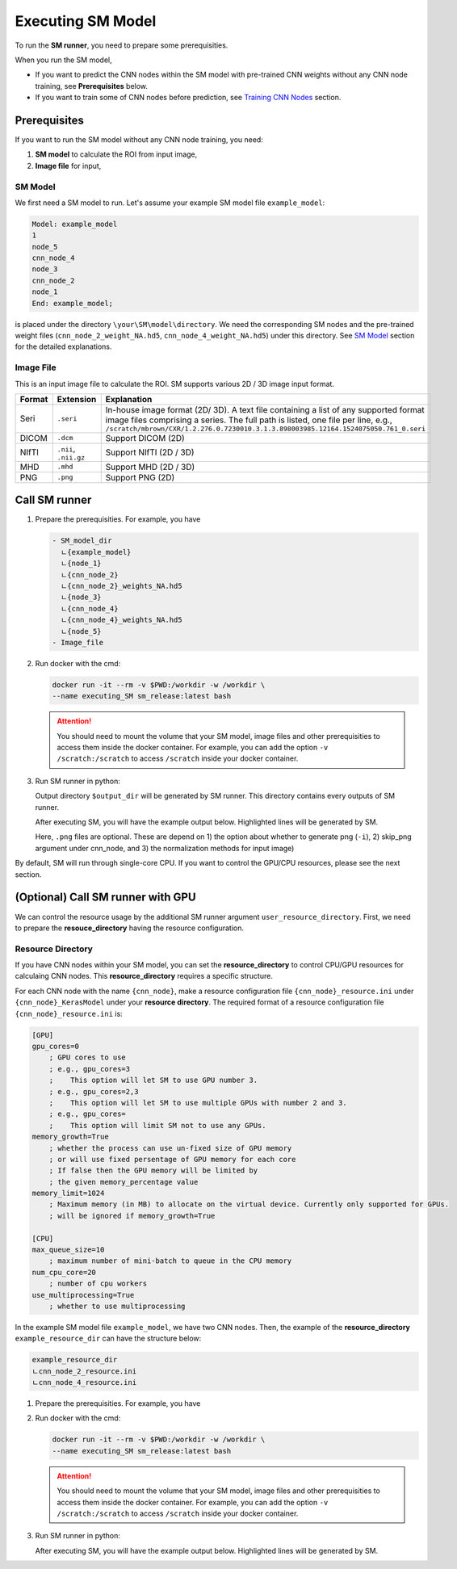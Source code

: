 .. highlight:: shell

************************************************
Executing SM Model
************************************************

To run the **SM runner**, you need to prepare some prerequisities.

When you run the SM model,

* If you want to predict the CNN nodes within the SM model with pre-trained CNN weights 
  without any CNN node training, see **Prerequisites** below.
* If you want to train some of CNN nodes before prediction, see `Training CNN Nodes`_ section.


Prerequisites
============================================

If you want to run the SM model without any CNN node training, you need:

1. **SM model** to calculate the ROI from input image,

2. **Image file** for input,
   
..  ..  warning:: **Working directory** requirement will be removed later. At the next update, You can use either **resource directory** or **Working directory** for GPU calculation. For CPU calculation, you will not need to set any of those.

..    .. deprecated:: X 
..        This requirement will be removed later. At the next update, You can use either **resource directory** or **Working directory** for GPU calculation. For CPU calculation, you will not need to set any of those.

SM Model
------------------------------------------------

We first need a SM model to run.
Let's assume your example SM model file ``example_model``:

.. code-block:: console
    
    Model: example_model
    1
    node_5
    cnn_node_4
    node_3
    cnn_node_2
    node_1
    End: example_model;

is placed under the directory ``\your\SM\model\directory``.
We need the corresponding SM nodes and the pre-trained weight files 
(``cnn_node_2_weight_NA.hd5``, ``cnn_node_4_weight_NA.hd5``) under this directory.
See `SM Model`_ section for the detailed explanations.

Image File
---------------

This is an input image file to calculate the ROI. SM supports various 2D / 3D image input format.

======= =====================  ====================================================================================================
Format  Extension              Explanation
======= =====================  ====================================================================================================
Seri    ``.seri``              In-house image format (2D/ 3D). A text file containing a list of any supported format image files comprising a series. 
                               The full path is listed, one file per line, 
                               e.g., ``/scratch/mbrown/CXR/1.2.276.0.7230010.3.1.3.898003985.12164.1524075050.761_0.seri``
DICOM   ``.dcm``               Support DICOM (2D)
NIfTI   ``.nii``, ``.nii.gz``  Support NIfTI (2D / 3D)
MHD     ``.mhd``               Support MHD (2D / 3D)
PNG     ``.png``               Support PNG (2D)
======= =====================  ====================================================================================================

.. todo:: Multi-channel image input support needs some additional development (including the discussion about ``mseri`` format).
.. todo:: discussion-ROI file as an input (@youngwonchoi, @gmelendezcorres)

Call SM runner
============================================
..  (Locally)

1. Prepare the prerequisities. For example, you have
   
   .. code-block:: console

       - SM_model_dir
         ㄴ{example_model}
         ㄴ{node_1}
         ㄴ{cnn_node_2}
         ㄴ{cnn_node_2}_weights_NA.hd5
         ㄴ{node_3}
         ㄴ{cnn_node_4}
         ㄴ{cnn_node_4}_weights_NA.hd5
         ㄴ{node_5}
       - Image_file

2. Run docker with the cmd:
   
   .. code-block:: bash

       docker run -it --rm -v $PWD:/workdir -w /workdir \
       --name executing_SM sm_release:latest bash


   .. attention:: You should need to mount the volume that your SM model, image files and other prerequisities to access them inside the docker container. 
     For example, you can add the option ``-v /scratch:/scratch`` to access ``/scratch`` inside your docker container.

     .. code-block:: bash
       :emphasize-lines: 4

       docker run -it --rm -v $PWD:/workdir -w /workdir \
       -v /scratch:/scratch \
       --name executing_SM sm_release:latest bash
   

3. Run SM runner in python:
   
   .. code-block:: python
       :emphasize-lines: 4,6

       from simplemind import sm

       image_path="/your/image/file/path"
       sm_model="/your/SM/model/file/path"
       output_dir="/your/output/directory"
       sm.runner(image_path=image_path, sm_model=sm_model, output_dir=output_dir)


   Output directory ``$output_dir`` will be generated by SM runner. This directory contains every outputs of SM runner.


   After executing SM, you will have the example output below. Highlighted lines will be generated by SM.
   
   .. code-block:: console
       :emphasize-lines: 11-26
       
       - SM_model_dir
         ㄴ{example_model}
         ㄴ{node_1}
         ㄴ{cnn_node_2}
         ㄴ{cnn_node_2}_weights_NA.hd5
         ㄴ{node_3}
         ㄴ{cnn_node_4}
         ㄴ{cnn_node_4}_weights_NA.hd5
         ㄴ{node_5}
       - Image_file
       - output_dir
         ㄴ{node_1}.roi
         ㄴ{cnn_node_2}_config.ini
         ㄴ{cnn_node_2}.roi
         ㄴ{cnn_node_2}_{normalization_1}_input_image.png
         ㄴ{cnn_node_2}_{normalization_2}_input_image.png
         ㄴ{node_3}.roi
         ㄴ{cnn_node_4}_config.ini
         ㄴ{cnn_node_4}.roi
         ㄴ{cnn_node_4}_{normalization}_input_image.png
         ㄴ{node_5}.roi
         ㄴpred.roi
         ㄴsolution_info.txt
         ㄴsource_image.txr
         ㄴfile_list.txt
         ㄴblackboard.out

   Here, ``.png`` files are optional. These are depend on 1) the option about whether to generate png (``-i``), 2) skip_png argument under cnn_node, and 3) the normalization methods for input image)

By default, SM will run through single-core CPU.
If you want to control the GPU/CPU resources, please see the next section.


(Optional) Call SM runner with GPU
============================================

We can control the resource usage by the additional SM runner argument ``user_resource_directory``. First, we need to prepare the **resouce_directory** having the resource configuration.

Resource Directory
------------------------------------

.. .. warning:: **Working Directory** requirement will be removed for execution later. At the next update, You can use either **User resource directory** or **Working directory** for GPU calculation. For CPU calculation, you will not need to set any of those.

If you have CNN nodes within your SM model, you can set the **resource_directory** to control CPU/GPU resources for calculaing CNN nodes.
This **resource_directory** requires a specific structure.

For each CNN node with the name ``{cnn_node}``, make a resource configuration file ``{cnn_node}_resource.ini`` under ``{cnn_node}_KerasModel`` under your **resource directory**.
The required format of a resource configuration file ``{cnn_node}_resource.ini`` is:

.. code-block:: ini

    [GPU]
    gpu_cores=0
        ; GPU cores to use
        ; e.g., gpu_cores=3
        ;    This option will let SM to use GPU number 3.
        ; e.g., gpu_cores=2,3
        ;    This option will let SM to use multiple GPUs with number 2 and 3.
        ; e.g., gpu_cores=
        ;    This option will limit SM not to use any GPUs.
    memory_growth=True
        ; whether the process can use un-fixed size of GPU memory 
        ; or will use fixed persentage of GPU memory for each core
        ; If false then the GPU memory will be limited by 
        ; the given memory_percentage value
    memory_limit=1024
        ; Maximum memory (in MB) to allocate on the virtual device. Currently only supported for GPUs.
        ; will be ignored if memory_growth=True

    [CPU]
    max_queue_size=10
        ; maximum number of mini-batch to queue in the CPU memory
    num_cpu_core=20
        ; number of cpu workers
    use_multiprocessing=True
        ; whether to use multiprocessing


In the example SM model file ``example_model``, we have two CNN nodes.
Then, the example of the **resource_directory** ``example_resource_dir`` can have the structure below:

.. code-block:: console

    example_resource_dir
    ㄴcnn_node_2_resource.ini
    ㄴcnn_node_4_resource.ini

.. .. hint::  See `Real Examples`_ section for reference about the configuration file example for various problems.

..  (Locally)

1. Prepare the prerequisities. For example, you have
   
   .. code-block:: console
     :emphasize-lines: 11-13
     
       - SM_model_dir
         ㄴ{example_model}
         ㄴ{node_1}
         ㄴ{cnn_node_2}
         ㄴ{cnn_node_2}_weights_NA.hd5
         ㄴ{node_3}
         ㄴ{cnn_node_4}
         ㄴ{cnn_node_4}_weights_NA.hd5
         ㄴ{node_5}
       - Image_file
       - example_resource_dir
         ㄴ{cnn_node_2}_resource.ini
         ㄴ{cnn_node_4}_resource.ini

2. Run docker with the cmd:
   
   .. code-block:: bash

       docker run -it --rm -v $PWD:/workdir -w /workdir \
       --name executing_SM sm_release:latest bash


   .. attention:: You should need to mount the volume that your SM model, image files and other prerequisities to access them inside the docker container. 
     For example, you can add the option ``-v /scratch:/scratch`` to access ``/scratch`` inside your docker container.

     .. code-block:: bash
       :emphasize-lines: 4

       docker run -it --rm -v $PWD:/workdir -w /workdir \
       -v /scratch:/scratch \
       --name executing_SM sm_release:latest bash
   
3. Run SM runner in python:
   
   .. code-block:: python
       :emphasize-lines: 4,6

       from simplemind import sm

       image_path="/your/image/file/path"
       sm_model="/your/SM/model/file/path"
       output_dir="/your/output/directory"
       user_resource_directory="/your/resource/directory"
       sm.runner(image_path=image_path, sm_model=sm_model, output_dir=output_dir,  \
                user_resource_directory=user_resource_directory)


   After executing SM, you will have the example output below. Highlighted lines will be generated by SM.
   
   .. code-block:: console
       :emphasize-lines: 14-29
       
       - SM_model_dir
         ㄴ{example_model}
         ㄴ{node_1}
         ㄴ{cnn_node_2}
         ㄴ{cnn_node_2}_weights_NA.hd5
         ㄴ{node_3}
         ㄴ{cnn_node_4}
         ㄴ{cnn_node_4}_weights_NA.hd5
         ㄴ{node_5}
       - Image_file
       - example_resource_dir
         ㄴ{cnn_node_2}_resource.ini
         ㄴ{cnn_node_4}_resource.ini
       - output_dir
         ㄴ{node_1}.roi
         ㄴ{cnn_node_2}_config.ini
         ㄴ{cnn_node_2}.roi
         ㄴ{cnn_node_2}_{normalization_1}_input_image.png
         ㄴ{cnn_node_2}_{normalization_2}_input_image.png
         ㄴ{node_3}.roi
         ㄴ{cnn_node_4}_config.ini
         ㄴ{cnn_node_4}.roi
         ㄴ{cnn_node_4}_{normalization}_input_image.png
         ㄴ{node_5}.roi
         ㄴpred.roi
         ㄴsolution_info.txt
         ㄴsource_image.txr
         ㄴfile_list.txt
         ㄴblackboard.out

.. _SM Model: ./user_guide/SM_model.rst
.. _Training CNN Nodes: ./user_guide/training.rst
.. _Real Examples: ./examples.rst
.. _Installation: ./installation.rst
